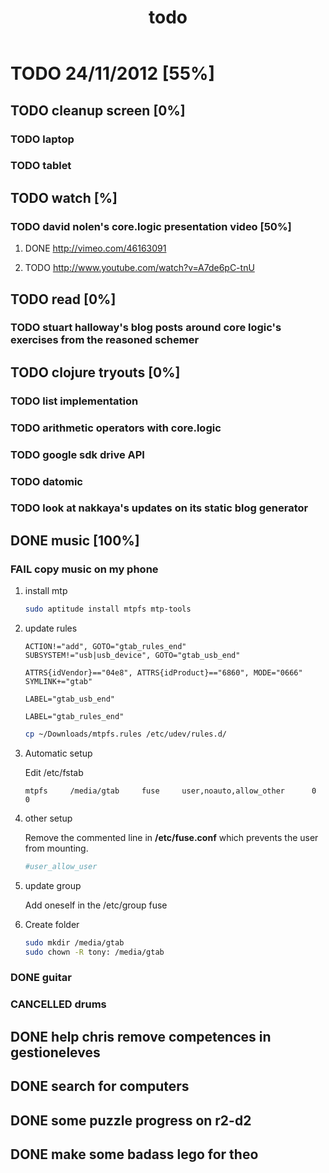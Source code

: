 #+title: todo

* TODO 24/11/2012 [55%]
** TODO cleanup screen [0%]
*** TODO laptop
*** TODO tablet
** TODO watch [%]
*** TODO david nolen's core.logic presentation video [50%]
**** DONE http://vimeo.com/46163091
CLOSED: [2012-11-24 Sat 11:13]
**** TODO http://www.youtube.com/watch?v=A7de6pC-tnU
** TODO read [0%]
*** TODO stuart halloway's blog posts around core logic's exercises from the reasoned schemer
** TODO clojure tryouts [0%]
*** TODO list implementation
*** TODO arithmetic operators with core.logic
*** TODO google sdk drive API
*** TODO datomic
*** TODO look at nakkaya's updates on its static blog generator
** DONE music [100%]
CLOSED: [2012-11-24 Sat 19:10]
*** FAIL copy music on my phone
CLOSED: [2012-11-24 Sat 19:09]
**** install mtp
#+begin_src sh
sudo aptitude install mtpfs mtp-tools
#+end_src
**** update rules

#+begin_src fuse-rule-32-bits
ACTION!="add", GOTO="gtab_rules_end"
SUBSYSTEM!="usb|usb_device", GOTO="gtab_usb_end"

ATTRS{idVendor}=="04e8", ATTRS{idProduct}=="6860", MODE="0666" SYMLINK+="gtab"

LABEL="gtab_usb_end"

LABEL="gtab_rules_end"
#+end_src

#+begin_src sh
cp ~/Downloads/mtpfs.rules /etc/udev/rules.d/
#+end_src

**** Automatic setup
Edit /etc/fstab

#+begin_src fstab
mtpfs     /media/gtab     fuse     user,noauto,allow_other      0      0
#+end_src

**** other setup
Remove the commented line in */etc/fuse.conf* which prevents the user from mounting.
#+begin_src sh
#user_allow_user
#+end_src

**** update group
Add oneself in the /etc/group fuse

**** Create folder

#+begin_src sh
sudo mkdir /media/gtab
sudo chown -R tony: /media/gtab
#+end_src

*** DONE guitar
CLOSED: [2012-11-24 Sat 16:36]
*** CANCELLED drums
CLOSED: [2012-11-24 Sat 19:10]
** DONE help chris remove competences in gestioneleves
CLOSED: [2012-11-24 Sat 11:07]

** DONE search for computers
CLOSED: [2012-11-24 Sat 16:36]

** DONE some puzzle progress on r2-d2
CLOSED: [2012-11-24 Sat 16:36]
** DONE make some badass lego for theo
CLOSED: [2012-11-24 Sat 17:46]
